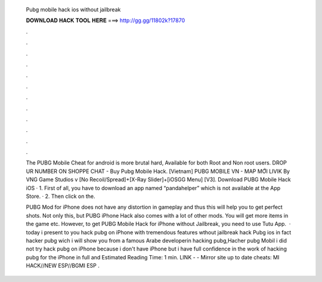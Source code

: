   Pubg mobile hack ios without jailbreak
  
  
  
  𝐃𝐎𝐖𝐍𝐋𝐎𝐀𝐃 𝐇𝐀𝐂𝐊 𝐓𝐎𝐎𝐋 𝐇𝐄𝐑𝐄 ===> http://gg.gg/11802k?17870
  
  
  
  .
  
  
  
  .
  
  
  
  .
  
  
  
  .
  
  
  
  .
  
  
  
  .
  
  
  
  .
  
  
  
  .
  
  
  
  .
  
  
  
  .
  
  
  
  .
  
  
  
  .
  
  The PUBG Mobile Cheat for android is more brutal hard, Available for both Root and Non root users. DROP UR NUMBER ON SHOPPE CHAT - Buy Pubg Mobile Hack. [Vietnam] PUBG MOBILE VN - MAP MỚI LIVIK By VNG Game Studios v [No Recoil/Spread]+[X-Ray Slider]+[iOSGG Menu] [V3].  Download PUBG Mobile Hack iOS · 1. First of all, you have to download an app named “pandahelper” which is not available at the App Store. · 2. Then click on the.
  
  PUBG Mod for iPhone does not have any distortion in gameplay and thus this will help you to get perfect shots. Not only this, but PUBG iPhone Hack also comes with a lot of other mods. You will get more items in the game etc. However, to get PUBG Mobile Hack for iPhone without Jailbreak, you need to use Tutu App.  · today i present to you hack pubg on iPhone with tremendous features wthout jailbreak hack Pubg ios in fact hacker pubg wich i will show you from a famous Arabe developerin hacking pubg,Hacher pubg Mobil i did not try hack pubg on iPhone because i don't have iPhone but i have full confidence in the work of hacking pubg for the iPhone in full and Estimated Reading Time: 1 min. ️LINK -  - ️Mirror site up to date cheats: MI HACK//NEW ESP//BGMI ESP .
